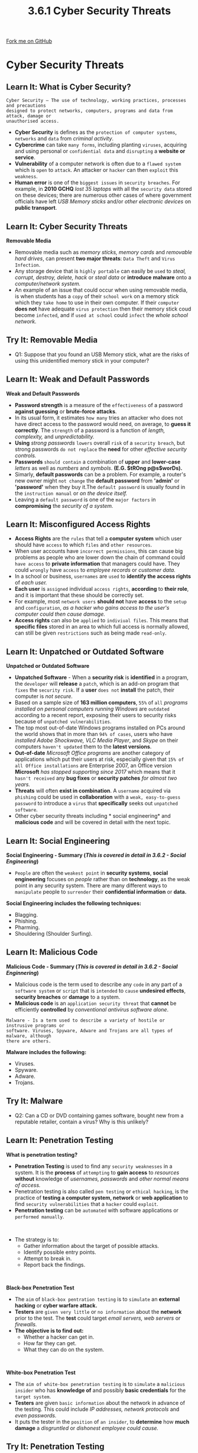 #+STARTUP:indent
#+HTML_HEAD: <link rel="stylesheet" type="text/css" href="css/styles.css"/>
#+HTML_HEAD_EXTRA: <link href='http://fonts.googleapis.com/css?family=Ubuntu+Mono|Ubuntu' rel='stylesheet' type='text/css'>
#+OPTIONS: f:nil author:nil num:1 creator:nil timestamp:nil 
#+TITLE: 3.6.1 Cyber Security Threats
#+AUTHOR: Stephen Fone

#+BEGIN_HTML
<div class=ribbon>
<a href="https://github.com/">Fork me on GitHub</a>
</div>
#+END_HTML
* COMMENT Use as a template
:PROPERTIES:
:HTML_CONTAINER_CLASS: activity
:END:
** Learn It
:PROPERTIES:
:HTML_CONTAINER_CLASS: learn
:END:

** Research It
:PROPERTIES:
:HTML_CONTAINER_CLASS: research
:END:

** Design It
:PROPERTIES:
:HTML_CONTAINER_CLASS: design
:END:

** Build It
:PROPERTIES:
:HTML_CONTAINER_CLASS: build
:END:

** Test It
:PROPERTIES:
:HTML_CONTAINER_CLASS: test
:END:

** Run It
:PROPERTIES:
:HTML_CONTAINER_CLASS: run
:END:

** Document It
:PROPERTIES:
:HTML_CONTAINER_CLASS: document
:END:

** Code It
:PROPERTIES:
:HTML_CONTAINER_CLASS: code
:END:

** Program It
:PROPERTIES:
:HTML_CONTAINER_CLASS: program
:END:

** Try It
:PROPERTIES:
:HTML_CONTAINER_CLASS: try
:END:

** Badge It
:PROPERTIES:
:HTML_CONTAINER_CLASS: badge
:END:

** Save It
:PROPERTIES:
:HTML_CONTAINER_CLASS: save
:END:

* Cyber Security Threats
:PROPERTIES:
:HTML_CONTAINER_CLASS: activity
:END:
[[file:img/Cyber_Sec_Main.png]]
** Learn It: What is Cyber Security?
:PROPERTIES:
:HTML_CONTAINER_CLASS: learn
:END:
#+BEGIN_SRC
Cyber Security – The use of technology, working practices, processes and precautions
designed to protect networks, computers, programs and data from attack, damage or
unauthorised access.
#+END_SRC
- *Cyber Security* is defines as the =protection of computer systems=, =networks= and =data= from /criminal activity/.
- *Cybercrime* can take =many forms=, including planting =viruses=, acquiring and using personal or =confidential data= and =disrupting= a *website or service*.
- *Vulnerability* of a computer network is often due to a =flawed system= which is =open= to =attack=. An attacker or =hacker= can then =exploit= this =weakness=.
- *Human error* is one of the =biggest issues= in =security breaches=. For example, in *2010 GCHQ* /lost 35 laptops/ with all the =security data= stored on these devices; there are numerous other cases of where government officials have left /USB Memory sticks/ and/or /other electronic devices/ on *public transport*.
** Learn It: Cyber Security Threats
:PROPERTIES:
:HTML_CONTAINER_CLASS: learn
:END:
[[file:img/usb_stick.png]]
*Removable Media*
- Removable media such as /memory sticks, memory cards/ and /removable hard drives/, can present *two major threats*: =Data Theft= and =Virus Infection=.
- Any storage device that is =highly portable= can easily be =used= to /steal, corrupt, destroy, delete, hack/ or /steal data/ or *introduce* *malware* onto a /computer/network system./
- An example of an issue that could occur when using removable media, is when students has a =copy= of their =school work= on a memory stick which they =take home= to use in their own computer. If their =computer= *does not* have adequate =virus protection= then their memory stick coud become =infected=, and if =used at school= could =infect= the /whole school network./

** Try It: Removable Media
:PROPERTIES:
:HTML_CONTAINER_CLASS: try
:END:
- Q1: Suppose that you found an USB Memory stick, what are the risks of using this unidentified memory stick in your computer?

** Learn It: Weak and Default Passwords
:PROPERTIES:
:HTML_CONTAINER_CLASS: learn
:END:
[[file:img/Weak_Pass.png]]
*Weak and Default Passwords*
- *Password strength* is a measure of the =effectiveness= of a password *against guessing* or *brute-force attacks*.
- In its usual form, it estimates =how many= tries an attacker who does not have direct access to the password would need, on average, to
  *guess it correctly*. The =strength= of a password is a function of /length, complexity,/ and /unpredictability./
- *Using* /strong passwords/ =lowers= overall =risk= of a =security breach=, but strong passwords =do not replace= the *need* for other /effective security controls./
- *Passwords* =should contain= a combination of *upper* and *lower-case* /letters/ as well as /numbers/ and /symbols/. *(E.G. $tROng p@s$worDs).*
- Simarly, *default passwords* can be a problem. For example, a router's new owner might =not change= the *default password* from *'admin'*
  or *'password'* when they buy it.The =default password= is usually found in the =instruction manual= or /on the device itself./
- Leaving a =default password= is one of the =major factors= in *compromising* the /security of a system./
 
** Learn It: Misconfigured Access Rights
:PROPERTIES:
:HTML_CONTAINER_CLASS: learn
:END:
[[file:img/Access_Rights.png]]
- *Access Rights* are the =rules= that tell a *computer system* which user should have =access= to which =files= and =other resources=.
- When user accounts have =incorrect permissions=, this can cause big problems as people who are lower down the chain of command could =have access= to *private information* that managers could have. They could =wrongly= have =access= to /employee records/ or /customer data./
- In a school or business, =usernames= are =used= to *identify the access rights* of /each user./
- *Each user* is =assigned= individual =access rights=, *according* to *their role*, and it is important that these should be correctly set.
- For example, most =network users= *should not* have *access* to the =setup= and =configuration=, /as a hacker who gains access to the user's computer could then cause damage./
- *Access rights* can also be =applied= to =indiviual files=. This means that *specific files* stored in an area to which full access is normally allowed, can still be given =restrictions= such as being made =read-only=.

** Learn It: Unpatched or Outdated Software
:PROPERTIES:
:HTML_CONTAINER_CLASS: learn
:END:
*Unpatched or Outdated Software*
[[file:img/Unpatched.png]]
- *Unpatched Software* - When a *security risk* is *identified* in a program, the =developer= will *release* a =patch=, which is an add-on program that =fixes= the =security risk=. If a *user* =does not= *install* the patch, their computer is /not secure./
- Based on a sample size of *163 million computers*, =55%= of =all= /programs installed on personal computers running Windows/ are =outdated= according to a recent report, exposing their users to security risks because of =unpatched vulnerabilities=.
- The top most out-of-date Windows programs installed on PCs around the world shows that in more than =94% of cases=, users who have /installed Adobe Shockwave, VLC Media Player/, and /Skype/ on their computers =haven't updated= them to the *latest versions*.
- *Out-of-date* /Microsoft Office programs/ are another category of applications which put their users at risk, especially given that =15% of all Office installations= are Enterprise 2007, an Office version *Microsoft* /has stopped supporting since 2017/ which means that it =hasn't received= any *bug fixes* or *security patches* /for almost two years./
- *Threats* will often *exist in combination*. A =username= acquired via =phishing= could be used in *collaboration* with a =weak, easy-to-guess password= to introduce a =virus= that *specifically* seeks out =unpatched software=.
- Other cyber security threats including * social engineering* and *malicious code* and will be covered in detail with the next topic.

** Learn It: Social Engineering
:PROPERTIES:
:HTML_CONTAINER_CLASS: learn
:END:
[[file:img/Identity_Theft.png]]
*Social Engineering - Summary (/This is covered in detail in 3.6.2 - Social Engineering/)*
- =People= are often the =weakest point= in *security systems*, *social engineering* focuses on /people/ rather than on *technology*, as the weak point in any security system. There are many different ways to =manipulate= people to =surrender= their
  *confidential information* or *data.*
*Social Engineering includes the following techniques:*
 - Blagging.
 - Phishing.
 - Pharming.
 - Shouldering (Shoulder Surfing).

** Learn It: Malicious Code
:PROPERTIES:
:HTML_CONTAINER_CLASS: learn
:END:
[[file:img/Malicious_Code.png]]
*Malicious Code - Summary (/This is covered in detail in 3.6.2 - Social Enginnering/)*
- Malicious code is the term used to describe any =code= in any part of a =software system= or =script= that is =intended= to =cause= *undesired effects*, *security breaches* or *damage* to a system.
- *Malicious code* is an =application security threat= that *cannot* be efficiently *controlled* by /conventional antivirus software alone/.
#+BEGIN_SRC
Malware - Is a term used to describe a variety of hostile or instrusive programs or
software. Viruses, Spyware, Adware and Trojans are all types of malware, although
there are others.
#+END_SRC
*Malware includes the following:*
 - Viruses.
 - Spyware.
 - Adware.
 - Trojans.

** Try It: Malware
:PROPERTIES:
:HTML_CONTAINER_CLASS: try
:END:
- Q2: Can a CD or DVD containing games software, bought new from a reputable retailer, contain a virus? Why is this unlikely?

** Learn It: Penetration Testing
:PROPERTIES:
:HTML_CONTAINER_CLASS: learn
:END:
[[file:img/Penetration_Testing.png]]
*What is penetration testing?*
- *Penetration Testing* is used to find any =security weaknesses= in a system. It is the *process* of =attempting= to *gain access* to /resources/ *without* knowledge of /usernames, passwords/ and /other normal means of access./
- Penetration testing is also called =pen testing= or =ethical hacking=, is the practice of *testing a computer system, network* or *web application* to find =security vulnerabilities= that a =hacker= could =exploit=.
- *Penetration testing* can be =automated= with software applications or =performed manually=.
#+BEGIN_HTML
<br>
#+END_HTML
- The strategy is to:
  - Gather information about the target of possible attacks.
  - Identify possible entry points.
  - Attempt to break in.
  - Report back the findings.
#+BEGIN_HTML
<br>
#+END_HTML
*Black-box Penetration Test*
- The =aim= of =black-box pentration testing= is to =simulate= an *external hacking* or *cyber warfare attack.*
- *Testers* are =given very little= or =no information= about the *network* prior to the test. The *test* could target /email servers, web servers/ or /firewalls./
- *The objective is to find out:*
  - Whether a hacker can get in.
  - How far they can get.
  - What they can do on the system.
#+BEGIN_HTML
<br>
#+END_HTML
*White-box Penetration Test*
- The =aim of white-box penetration testing= is to =simulate= a =malicious insider= who has *knowledge of* and possibly *basic credentials* for the =target system=.
- *Testers* are given =basic information= about the network in advance of the testing. This could include /IP addresses, network protocols/ and /even passwords./
- It puts the tester in the =position= of =an insider=, to *determine* how *much damage* a /disgruntled/ or /dishonest employee could cause./

** Try It: Penetration Testing
:PROPERTIES:
:HTML_CONTAINER_CLASS: try
:END:
- Q3: Name some possible weaknesses or vulnerablities that (a) a black-box penetration test and (b) a white-box penetration test might identify?

** Badge It: Exam Questions
:PROPERTIES:
:HTML_CONTAINER_CLASS: badge
:END:
*** Silver - Answer the following questions:
1. Define the term Cyber Security? (2 Marks)
2. Explain why removable media can be a threat to the security of a network? (2 Marks)

/Upload to Fundamentals of Cyber Security - Cyber Security Threats: Silver on BourneToLearn/

** Badge It: Exam Questions
:PROPERTIES:
:HTML_CONTAINER_CLASS: badge
:END:
*** Gold - Answer the following questions:
1. The school network adminstrator notices that a lot of network user's haven't changed their default password or have chosen a weak password.
  - a) Explain why this is a problem? (2 Marks)
  - b) Suggest *two* requirements that could be imposed on passwords to ensure that they are strong? (2 Marks)

/Upload to Fundamentals of Cyber Security - Cyber Security Threats: Gold on BourneToLearn/

** Badge It: Exam Questions
:PROPERTIES:
:HTML_CONTAINER_CLASS: badge
:END:
*** Platinum - Answer the following questions:
1. A mail-order company stores thousands of customers' details, including debit and credit card details, on its computer network. The company is concerned about the security of this information.
  - a) Explain *three* measures that the company could take to prevent unauthorised access to their computer system? (3 Marks)
  - b) *Describe* a measure that the company could take to prevent employees from accessing information that they are not permitted to view? (2 Marks)
  - c) Explain how penetration testing can assist the company in improving its security? (3 Marks)


/Upload to Fundamentals of Cyber Security - Cyber Security Threats: Platinum on BourneToLearn/

